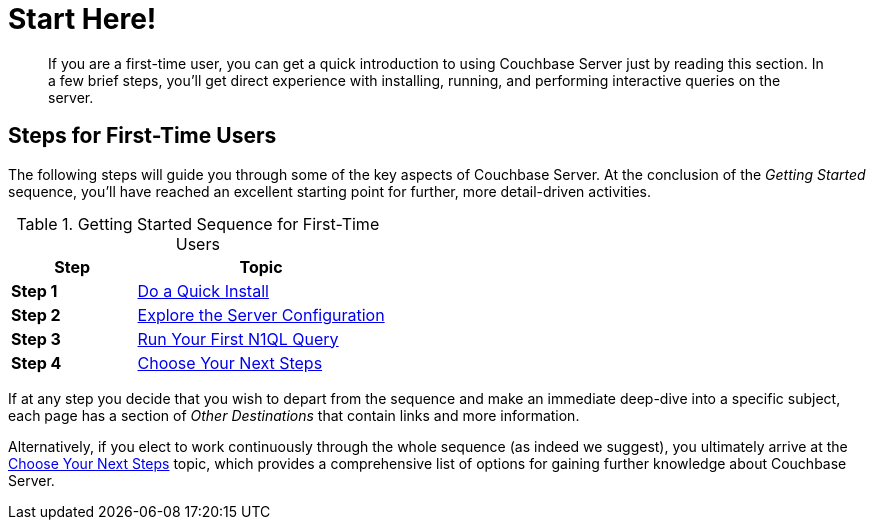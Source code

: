 = Start Here!
:page-pagination: next
:description: If you are a first-time user, you can get a quick introduction to using Couchbase Server just by reading this section.

[abstract]
{description}
In a few brief steps, you'll get direct experience with installing, running, and performing interactive queries on the server.

[#initialize-cluster-web-console]
== Steps for First-Time Users

The following steps will guide you through some of the key aspects of Couchbase Server.
At the conclusion of the _Getting Started_ sequence, you'll have reached an excellent starting point for further, more detail-driven activities.

.Getting Started Sequence for First-Time Users
[cols="1,2"]
|===
| Step | Topic

| *Step 1*
| xref:do-a-quick-install.adoc[Do a Quick Install]

| *Step 2*
| xref:look-at-the-results.adoc[Explore the Server Configuration]

| *Step 3*
| xref:try-a-query.adoc[Run Your First N1QL Query]

| *Step 4*
| xref:choose-your-next-steps.adoc[Choose Your Next Steps]
|===

If at any step you decide that you wish to depart from the sequence and make an immediate deep-dive into a specific subject, each page has a section of _Other Destinations_ that contain links and more information.

Alternatively, if you elect to work continuously through the whole sequence (as indeed we suggest), you ultimately arrive at the xref:choose-your-next-steps.adoc[Choose Your Next Steps] topic, which provides a comprehensive list of options for gaining further knowledge about Couchbase Server.
